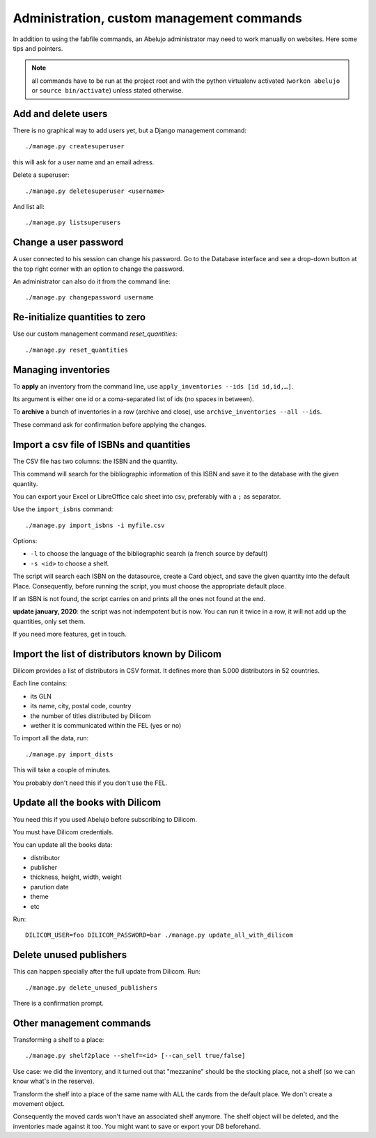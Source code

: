 Administration, custom management commands
==========================================

In addition to using the fabfile commands, an Abelujo administrator
may need to work manually on websites. Here some tips and pointers.

.. note::

   all commands have to be run at the project root and with the python
   virtualenv activated (``workon abelujo`` or ``source
   bin/activate``) unless stated otherwise.

Add and delete users
--------------------

There is no graphical way to add users yet, but a Django management command::

        ./manage.py createsuperuser

this will ask for a user name and an email adress.


Delete a superuser::

        ./manage.py deletesuperuser <username>


And list all::

  ./manage.py listsuperusers


Change a user password
----------------------

A user connected to his session can change his password. Go to the
Database interface and see a drop-down button at the top right corner
with an option to change the password.

An administrator can also do it from the command line::

    ./manage.py changepassword username


Re-initialize quantities to zero
--------------------------------

Use our custom management command `reset_quantities`::

        ./manage.py reset_quantities


Managing inventories
--------------------

To **apply** an inventory from the command line, use ``apply_inventories --ids [id id,id,…]``.

Its argument is either one id or a coma-separated list of ids (no spaces in between).


To **archive** a bunch of inventories in a row (archive and close), use ``archive_inventories --all --ids``.

These command ask for confirmation before applying the changes.


Import a csv file of ISBNs and quantities
-----------------------------------------

The CSV file has two columns: the ISBN and the quantity.

This command will search for the bibliographic information of this
ISBN and save it to the database with the given quantity.

You can export your Excel or LibreOffice calc sheet into csv, preferably
with a ``;`` as separator.

Use the ``import_isbns`` command::

  ./manage.py import_isbns -i myfile.csv

Options:

- ``-l`` to choose the language of the bibliographic search (a french
  source by default)
- ``-s <id>`` to choose a shelf.

The script will search each ISBN on the datasource, create a Card
object, and save the given quantity into the default Place. Consequently, before running the script, you must choose the appropriate default place.

If an ISBN is not found, the script carries on and prints all the ones not found at the end.

**update january, 2020**: the script was not indempotent but is now. You can run it twice in a row, it will not add up the quantities, only set them.

If you need more features, get in touch.


Import the list of distributors known by Dilicom
------------------------------------------------

Dilicom provides a list of distributors in CSV format. It defines more
than 5.000 distributors in 52 countries.

Each line contains:

* its GLN
* its name, city, postal code, country
* the number of titles distributed by Dilicom
* wether it is communicated within the FEL (yes or no)

To import all the data, run::


    ./manage.py import_dists

This will take a couple of minutes.

You probably don't need this if you don't use the FEL.


Update all the books with Dilicom
---------------------------------

You need this if you used Abelujo before subscribing to Dilicom.

You must have Dilicom credentials.

You can update all the books data:

- distributor
- publisher
- thickness, height, width, weight
- parution date
- theme
- etc

Run::

  DILICOM_USER=foo DILICOM_PASSWORD=bar ./manage.py update_all_with_dilicom


Delete unused publishers
------------------------

This can happen specially after the full update from Dilicom. Run::

  ./manage.py delete_unused_publishers

There is a confirmation prompt.


Other management commands
-------------------------

Transforming a shelf to a place::

  ./manage.py shelf2place --shelf=<id> [--can_sell true/false]

Use case: we did the inventory, and it turned out that "mezzanine"
should be the stocking place, not a shelf (so we can know what's in
the reserve).

Transform the shelf into a place of the same name with ALL the cards
from the default place. We don't create a movement object.

Consequently the moved cards won't have an associated shelf
anymore.  The shelf object will be deleted, and the
inventories made against it too.  You might want to save or
export your DB beforehand.
